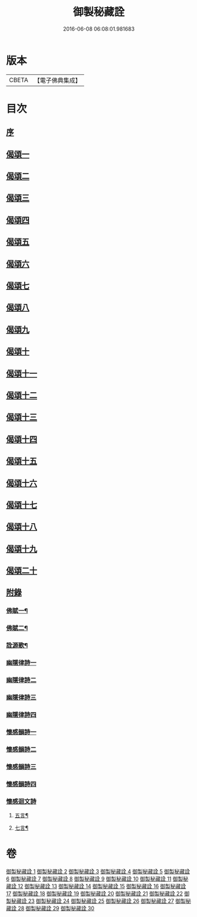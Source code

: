 #+TITLE: 御製秘藏詮 
#+DATE: 2016-06-08 06:08:01.981683

* 版本
 |     CBETA|【電子佛典集成】|

* 目次
** [[file:KR6s0058_001.txt::001-0821a1][序]]
** [[file:KR6s0058_001.txt::001-0824b3][偈頌一]]
** [[file:KR6s0058_002.txt::002-0829a1][偈頌二]]
** [[file:KR6s0058_003.txt::003-0833c1][偈頌三]]
** [[file:KR6s0058_004.txt::004-0838b1][偈頌四]]
** [[file:KR6s0058_005.txt::005-0843a1][偈頌五]]
** [[file:KR6s0058_006.txt::006-0847c1][偈頌六]]
** [[file:KR6s0058_007.txt::007-0852b1][偈頌七]]
** [[file:KR6s0058_008.txt::008-0857a1][偈頌八]]
** [[file:KR6s0058_009.txt::009-0861b1][偈頌九]]
** [[file:KR6s0058_010.txt::010-0866a1][偈頌十]]
** [[file:KR6s0058_011.txt::011-0870c1][偈頌十一]]
** [[file:KR6s0058_012.txt::012-0875b1][偈頌十二]]
** [[file:KR6s0058_013.txt::013-0880a1][偈頌十三]]
** [[file:KR6s0058_014.txt::014-0884c1][偈頌十四]]
** [[file:KR6s0058_015.txt::015-0889b1][偈頌十五]]
** [[file:KR6s0058_016.txt::016-0894a1][偈頌十六]]
** [[file:KR6s0058_017.txt::017-0898c1][偈頌十七]]
** [[file:KR6s0058_018.txt::018-0903b1][偈頌十八]]
** [[file:KR6s0058_019.txt::019-0908a1][偈頌十九]]
** [[file:KR6s0058_020.txt::020-0912c1][偈頌二十]]
** [[file:KR6s0058_021.txt::021-0917b1][附錄]]
*** [[file:KR6s0058_021.txt::021-0917b2][佛賦一¶]]
*** [[file:KR6s0058_021.txt::021-0920c8][佛賦二¶]]
*** [[file:KR6s0058_021.txt::021-0924c17][詮源歌¶]]
*** [[file:KR6s0058_022.txt::022-0927b1][幽隱律詩一]]
*** [[file:KR6s0058_023.txt::023-0932b1][幽隱律詩二]]
*** [[file:KR6s0058_024.txt::024-0937a1][幽隱律詩三]]
*** [[file:KR6s0058_025.txt::025-0941b1][幽隱律詩四]]
*** [[file:KR6s0058_026.txt::026-0946a1][懷感韻詩一]]
*** [[file:KR6s0058_027.txt::027-0948c1][懷感韻詩二]]
*** [[file:KR6s0058_028.txt::028-0951b1][懷感韻詩三]]
*** [[file:KR6s0058_029.txt::029-0954a1][懷感韻詩四]]
*** [[file:KR6s0058_030.txt::030-0956b1][懷感迴文詩]]
**** [[file:KR6s0058_030.txt::030-0956b2][五言¶]]
**** [[file:KR6s0058_030.txt::030-0957a16][七言¶]]

* 卷
[[file:KR6s0058_001.txt][御製秘藏詮 1]]
[[file:KR6s0058_002.txt][御製秘藏詮 2]]
[[file:KR6s0058_003.txt][御製秘藏詮 3]]
[[file:KR6s0058_004.txt][御製秘藏詮 4]]
[[file:KR6s0058_005.txt][御製秘藏詮 5]]
[[file:KR6s0058_006.txt][御製秘藏詮 6]]
[[file:KR6s0058_007.txt][御製秘藏詮 7]]
[[file:KR6s0058_008.txt][御製秘藏詮 8]]
[[file:KR6s0058_009.txt][御製秘藏詮 9]]
[[file:KR6s0058_010.txt][御製秘藏詮 10]]
[[file:KR6s0058_011.txt][御製秘藏詮 11]]
[[file:KR6s0058_012.txt][御製秘藏詮 12]]
[[file:KR6s0058_013.txt][御製秘藏詮 13]]
[[file:KR6s0058_014.txt][御製秘藏詮 14]]
[[file:KR6s0058_015.txt][御製秘藏詮 15]]
[[file:KR6s0058_016.txt][御製秘藏詮 16]]
[[file:KR6s0058_017.txt][御製秘藏詮 17]]
[[file:KR6s0058_018.txt][御製秘藏詮 18]]
[[file:KR6s0058_019.txt][御製秘藏詮 19]]
[[file:KR6s0058_020.txt][御製秘藏詮 20]]
[[file:KR6s0058_021.txt][御製秘藏詮 21]]
[[file:KR6s0058_022.txt][御製秘藏詮 22]]
[[file:KR6s0058_023.txt][御製秘藏詮 23]]
[[file:KR6s0058_024.txt][御製秘藏詮 24]]
[[file:KR6s0058_025.txt][御製秘藏詮 25]]
[[file:KR6s0058_026.txt][御製秘藏詮 26]]
[[file:KR6s0058_027.txt][御製秘藏詮 27]]
[[file:KR6s0058_028.txt][御製秘藏詮 28]]
[[file:KR6s0058_029.txt][御製秘藏詮 29]]
[[file:KR6s0058_030.txt][御製秘藏詮 30]]

